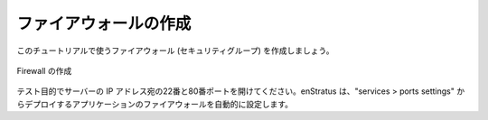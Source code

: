 ..
    Create Firewall
    ~~~~~~~~~~~~~~~

ファイアウォールの作成
~~~~~~~~~~~~~~~~~~~~~~

..
    Let's create a firewall (security group) for use in this tutorial.

このチュートリアルで使うファイアウォール (セキュリティグループ) を作成しましょう。

..
   Create Firewall

.. figure:: ./images/firewall0.png
   :height: 400px
   :width: 800 px
   :scale: 50 %
   :alt: Create Firewall
   :align: center

   Firewall の作成

..
    Open ports 22 and 80 to your IP for testing. enStratus will automatically adjust the
    firewall for the applications deployed according to the services > ports settings.

テスト目的でサーバーの IP アドレス宛の22番と80番ポートを開けてください。enStratus は、"services > ports settings" からデプロイするアプリケーションのファイアウォールを自動的に設定します。
